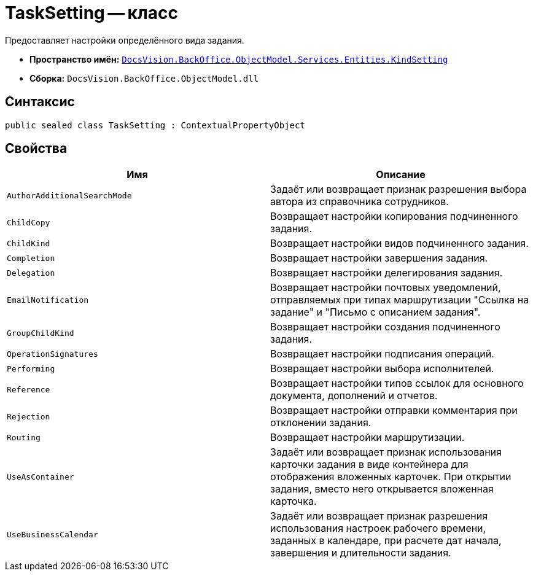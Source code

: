 = TaskSetting -- класс

Предоставляет настройки определённого вида задания.

* *Пространство имён:* `xref:Entities/KindSetting/KindSetting_NS.adoc[DocsVision.BackOffice.ObjectModel.Services.Entities.KindSetting]`
* *Сборка:* `DocsVision.BackOffice.ObjectModel.dll`

== Синтаксис

[source,csharp]
----
public sealed class TaskSetting : ContextualPropertyObject
----

== Свойства

[cols=",",options="header"]
|===
|Имя |Описание
|`AuthorAdditionalSearchMode` |Задаёт или возвращает признак разрешения выбора автора из справочника сотрудников.
|`ChildCopy` |Возвращает настройки копирования подчиненного задания.
|`ChildKind` |Возвращает настройки видов подчиненного задания.
|`Completion` |Возвращает настройки завершения задания.
|`Delegation` |Возвращает настройки делегирования задания.
|`EmailNotification` |Возвращает настройки почтовых уведомлений, отправляемых при типах маршрутизации "Ссылка на задание" и "Письмо с описанием задания".
|`GroupChildKind` |Возвращает настройки создания подчиненного задания.
|`OperationSignatures` |Возвращает настройки подписания операций.
|`Performing` |Возвращает настройки выбора исполнителей.
|`Reference` |Возвращает настройки типов ссылок для основного документа, дополнений и отчетов.
|`Rejection` |Возвращает настройки отправки комментария при отклонении задания.
|`Routing` |Возвращает настройки маршрутизации.
|`UseAsContainer` |Задаёт или возвращает признак использования карточки задания в виде контейнера для отображения вложенных карточек. При открытии задания, вместо него открывается вложенная карточка.
|`UseBusinessCalendar` |Задаёт или возвращает признак разрешения использования настроек рабочего времени, заданных в календаре, при расчете дат начала, завершения и длительности задания.
|===
